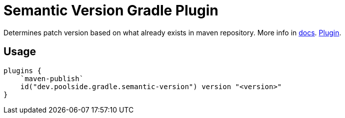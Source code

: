 = Semantic Version Gradle Plugin

Determines patch version based on what already exists in maven repository. More info in link:https://semantic-version.gradle.poolside.dev/[docs]. link:https://plugins.gradle.org/plugin/dev.poolside.gradle.semantic-version[Plugin].

== Usage

[source,kotlin]
----
plugins {
    `maven-publish`
    id("dev.poolside.gradle.semantic-version") version "<version>"
}
----
